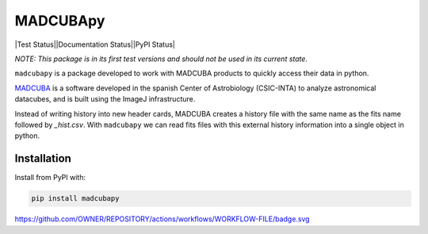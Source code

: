 #########
MADCUBApy
#########

|Test Status||Documentation Status||PyPI Status|

*NOTE: This package is in its first test versions and should not be used in its
current state.*

``madcubapy`` is a package developed to work with MADCUBA products to quickly
access their data in python. 

`MADCUBA <https://cab.inta-csic.es/madcuba/>`_ is a software developed in the
spanish Center of Astrobiology (CSIC-INTA) to analyze astronomical datacubes,
and is built using the ImageJ infrastructure.

Instead of writing history into new header cards, MADCUBA creates a history file
with the same name as the fits name followed by *_hist.csv*. 
With ``madcubapy`` we can read fits files with this external history information
into a single object in python.


Installation
============

Install from PyPI with:

.. code-block:: bash

    pip install madcubapy


.. |PyPI Status| image:: https://img.shields.io/pypi/v/madcubapy
    :target: https://pypi.org/project/madcubapy
    :alt: PyPI Status

https://github.com/OWNER/REPOSITORY/actions/workflows/WORKFLOW-FILE/badge.svg

.. |Test Status| image:: https://github.com/dhaasler/madcubapy/actions/workflows/run_tests.yaml/badge.svg
    :target: https://github.com/dhaasler/madcubapy/actions
    :alt: Test Status

.. |Documentation Status| image:: https://img.shields.io/readthedocs/madcubapy/latest.svg?logo=read%20the%20docs&logoColor=white&label=Docs
    :target: https://madcubapy.readthedocs.io/en/latest/?badge=latest
    :alt: Documentation Status
